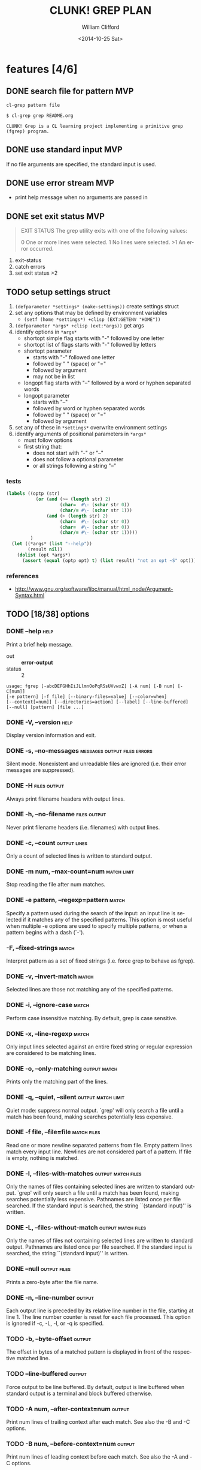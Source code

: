 #+TITLE: CLUNK! GREP PLAN
#+DATE: <2014-10-25 Sat>
#+AUTHOR: William Clifford
#+EMAIL: wobh@yahoo.com
#+DESCRIPTION: Development plan for Clunk Grep
#+KEYWORDS: common-lisp, experiment
#+LANGUAGE:  en
#+OPTIONS:   H:6 num:t toc:nil \n:nil @:t ::t |:t ^:t -:t f:t *:t <:t
#+OPTIONS:   TeX:t LaTeX:t skip:nil d:nil todo:t pri:nil tags:not-in-toc
#+INFOJS_OPT: view:nil toc:nil ltoc:t mouse:underline buttons:0 path:http://orgmode.org/org-info.js
#+EXPORT_SELECT_TAGS: export
#+EXPORT_EXCLUDE_TAGS: noexport
#+LINK_UP:   
#+LINK_HOME: 
#+XSLT:

* features [4/6]
** DONE search file for pattern 					:MVP:
~cl-grep pattern file~

#+BEGIN_EXAMPLE
$ cl-grep grep README.org

CLUNK! Grep is a CL learning project implementing a primitive grep
(fgrep) program.
#+END_EXAMPLE

** DONE use standard input						:MVP:
If no file arguments are specified, the standard input is used.
** DONE use error stream						:MVP:
- print help message when no arguments are passed in
** DONE set exit status 						:MVP:
#+BEGIN_QUOTE
EXIT STATUS
     The grep utility exits with one of the following values:

     0     One or more lines were selected.
     1     No lines were selected.
     >1    An error occurred.
#+END_QUOTE

1. exit-status
2. catch errors
3. set exit status >2

** TODO setup settings struct
1. =(defparameter *settings* (make-settings))= create settings struct
2. set any options that may be defined by environment variables
   - =(setf (home *settings*) +clisp (EXT:GETENV "HOME"))=
3. =(defparameter *args* +clisp (ext:*args))= get args
5. identify options in =*args*=
   - shortopt simple flag starts with "-" followed by one letter
   - shortopt list of flags starts with "-" followed by letters
   - shortopt parameter 
     + starts with "-" followed one letter
     + followed by " " (space) or "="
     + followed by argument
     + may not be in list
   - longopt flag starts with "--" followed by a word or hyphen separated words
   - longopt parameter 
     + starts with "--"
     + followed by word or hyphen separated words
     + followed by " " (space) or "="
     + followed by argument
6. set any of these in =*settings*= overwrite environment settings
7. identify arguments of positional parameters in =*args*=
   - must follow options
   - first string that:
     - does not start with "-" or "--"
     - does not follow a optional parameter
     - or all strings following a string "--"

*** tests
#+BEGIN_SRC lisp
  (labels ((optp (str)
             (or (and (>= (length str) 2)
                      (char=  #\- (schar str 0))
                      (char/= #\- (schar str 1)))
                 (and (> (length str) 2)
                      (char=  #\- (schar str 0))
                      (char=  #\- (schar str 0))
                      (char/= #\- (schar str 1)))))
           )
    (let ((*args* (list "--help"))
          (result nil))
      (dolist (opt *args*)
        (assert (equal (optp opt) t) (list result) "not an opt ~S" opt))))
#+END_SRC

*** references
- http://www.gnu.org/software/libc/manual/html_node/Argument-Syntax.html

** TODO [18/38] options
*** DONE --help                                                        :help:
Print a brief help message.

- out :: *error-output*
- status :: 2

#+BEGIN_EXAMPLE
usage: fgrep [-abcDEFGHhIiJLlmnOoPqRSsUVvwxZ] [-A num] [-B num] [-C[num]]
[-e pattern] [-f file] [--binary-files=value] [--color=when]
[--context[=num]] [--directories=action] [--label] [--line-buffered]
[--null] [pattern] [file ...]
#+END_EXAMPLE

*** DONE -V, --version                                                 :help:
Display version information and exit.

*** DONE -s, --no-messages                     :messages:output:files:errors:
Silent mode. Nonexistent and unreadable files are ignored (i.e. their
error messages are suppressed).

*** DONE -H                                                    :files:output:
Always print filename headers with output lines.

*** DONE -h, --no-filename                                     :files:output:
Never print filename headers (i.e. filenames) with output lines.

*** DONE -c, --count                                           :output:lines:
Only a count of selected lines is written to standard output.

*** DONE -m num, --max-count=num                                :match:limit:
Stop reading the file after num matches.

*** DONE -e pattern, --regexp=pattern                                 :match:
Specify a pattern used during the search of the input: an input line
is selected if it matches any of the specified patterns. This option
is most useful when multiple -e options are used to specify multiple
patterns, or when a pattern begins with a dash (`-').

*** -F, --fixed-strings                                               :match:
Interpret pattern as a set of fixed strings (i.e. force grep to behave
as fgrep).

*** DONE -v, --invert-match                                           :match:
Selected lines are those not matching any of the specified patterns.
*** DONE -i, --ignore-case                                            :match:
Perform case insensitive matching. By default, grep is case sensitive.

*** DONE -x, --line-regexp                                            :match:
Only input lines selected against an entire fixed string or regular
expression are considered to be matching lines.

*** DONE -o, --only-matching                                   :output:match:
Prints only the matching part of the lines.
*** DONE -q, --quiet, --silent                           :output:match:limit:
Quiet mode: suppress normal output. `grep' will only search a file
until a match has been found, making searches potentially less
expensive.

*** DONE -f file, --file=file                                   :match:files:
Read one or more newline separated patterns from file.  Empty pattern
lines match every input line.  Newlines are not considered part of a
pattern. If file is empty, nothing is matched.

*** DONE -l, --files-with-matches                        :output:match:files:
Only the names of files containing selected lines are written to
standard output. `grep' will only search a file until a match has been
found, making searches potentially less expensive. Pathnames are
listed once per file searched. If the standard input is searched, the
string ``(standard input)'' is written.

*** DONE -L, --files-without-match                       :output:match:files:
Only the names of files not containing selected lines are written to
standard output. Pathnames are listed once per file searched. If the
standard input is searched, the string ``(standard input)'' is
written.

*** DONE --null                                                :output:files:
Prints a zero-byte after the file name.

*** DONE -n, --line-number                                           :output:
Each output line is preceded by its relative line number in the file,
starting at line 1. The line number counter is reset for each file
processed. This option is ignored if -c, -L, -l, or -q is specified.

*** TODO -b, --byte-offset                                           :output:
The offset in bytes of a matched pattern is displayed in front of the
respective matched line.

*** TODO --line-buffered                                             :output:
Force output to be line buffered. By default, output is line buffered
when standard output is a terminal and block buffered otherwise.

*** TODO -A num, --after-context=num                                 :output:
Print num lines of trailing context after each match. See also the -B
and -C options.

*** TODO -B num, --before-context=num                                :output:
Print num lines of leading context before each match. See also the -A
and -C options.

*** TODO -C[num, --context=num]                                      :output:
Print num lines of leading and trailing context surrounding each
match. The default is 2 and is equivalent to -A 2 -B 2. Note: no
whitespace may be given between the option and its argument.

*** TODO --context[=num]                                             :output:
Print num lines of leading and trailing context. The default is 2.

*** TODO --exclude                                                    :files:
If specified, it excludes files matching the given filename pattern
from the search. Note that --exclude patterns take priority over
--include patterns, and if no --include pattern is specified, all
files are searched that are not excluded. Patterns are matched to the
full path specified, not only to the filename component.

*** TODO --include                                                    :files:
If specified, only files matching the given filename pattern are
searched. Note that --exclude patterns take priority over --include
patterns. Patterns are matched to the full path specified, not only to
the filename component.

*** TODO -D action, --devices=action                                  :files:
Specify the demanded action for devices, FIFOs and sockets. The
default action is `read', which means, that they are read as if they
were normal files. If the action is set to `skip', devices will be
silently skipped.

*** TODO -d action, --directories=action                               :dirs:
Specify the demanded action for directories. It is `read' by default,
which means that the directories are read in the same manner as normal
files. Other possible values are `skip' to silently ignore the
directories, and `recurse' to read them recursively, which has the
same effect as the -R and -r option.

*** TODO -R, -r, --recursive                                           :dirs:
Recursively search subdirectories listed.

*** TODO --exclude-dir                                                 :dirs:
If -R is specified, it excludes directories matching the given
filename pattern from the search. Note that --exclude-dir patterns
take priority over --include-dir patterns, and if no --include-dir
pattern is specified, all directories are searched that are not
excluded.

*** TODO --include-dir                                                 :dirs:
If -R is specified, only directories matching the given filename
pattern are searched. Note that --exclude-dir patterns take priority
over --include-dir patterns.

*** TODO -O                                                           :links:
If -R is specified, follow symbolic links only if they were explicitly
listed on the command line. The default is not to follow symbolic
links.

*** TODO -S                                                           :links:
If -R is specified, all symbolic links are followed. The default is
not to follow symbolic links.

*** TODO -p                                                           :links:
If -R is specified, no symbolic links are followed. This is the default.

*** TODO -a, --text                                                   :files:
Treat all files as ASCII text. Normally grep will simply print
``Binary file ... matches'' if files contain binary characters. Use of
this option forces grep to output lines matching the specified
pattern.
 
*** TODO -I                                                           :files:
Ignore binary files.  This option is equivalent to
--binary-file=without-match option.

*** TODO -U, --binary                                                 :files:
Search binary files, but do not attempt to print them.

*** TODO --binary-files=value                                         :files:
Controls searching and printing of binary files. Options are binary,
the default: search binary files but do not print them; without-match:
do not search binary files; and text: treat all files as text.


*** -y                                                                :match:
Equivalent to -i. Obsoleted.

* TODO Tests
  :PROPERTIES:
  :header-args: :tangle-mode (identity #o700) :noweb yes :padline no :mkdirp yes
  :END:
** TODO [0/4] unit
*** TODO =write-match= text
#+BEGIN_SRC lisp
  (let* ((outstr (make-string-output-stream))
         (*standard-output* outstr)
         (subject "foo bar baz qux")
         (expects (format (mesg-match *messages*) subject)))
    (write-match subject)
    (equal expects (get-output-stream-string outstr)))
#+END_SRC
*** TODO =seek-pattern= pattern text
#+BEGIN_SRC lisp
  (let ((control "foo bar baz qux"))
    (labels ((write-match (text) text))
      (let ((subject "bar")
            (expects control))
        (equal expects (seek-pattern subject control)))
      (let ((subject "zot")
            (expects nil))
        (equal expects (seek-pattern subject control)))))
#+END_SRC
*** TODO =scan-stream= stream pattern
#+BEGIN_SRC lisp
  (let ((control-stream (make-string-input-stream "foo\nbar\nbaz\nqux\n"))
        (control-pattern "zot")
        (subject 0)
        (expects 4))
    (labels ((seek-pattern (pattern line)
               (declare 'ignorable pattern line)
               (incf subject)))
      (scan-stream control-pattern control-stream)
      (= expects subject)))
#+END_SRC
*** TODO =get-opts= *args*
**** TODO short "-x"
#+BEGIN_SRC lisp
  (let ((config )))
#+END_SRC
**** TODO short concatenated "-xyz"
**** TODO short=value forms "-x value" "-x=value"
**** TODO long "--foo"
**** TODO long=value "--foo value" "--foo=value"
**** TODO end opts  "[opts] args"  "[opts] -- args"

** TODO Fixtures [0/2]
*** TODO names
#+HEADER: :tangle (tangle-done "foo.txt" "../lib/fixtures")
#+BEGIN_SRC text
  foo
  bar
  baz
  qux
#+END_SRC
** TODO test forms
